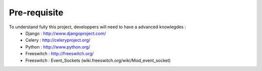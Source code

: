 .. _pre-requisite:

Pre-requisite
=============

To understand fully this project, developpers will need to have a advanced knowlegdes :
    - Django : http://www.djangoproject.com/
    - Celery : http://celeryproject.org/
    - Python : http://www.python.org/
    - Freeswitch : http://freeswitch.org/
    - Freeswitch : Event_Sockets (wiki.freeswitch.org/wiki/Mod_event_socket)